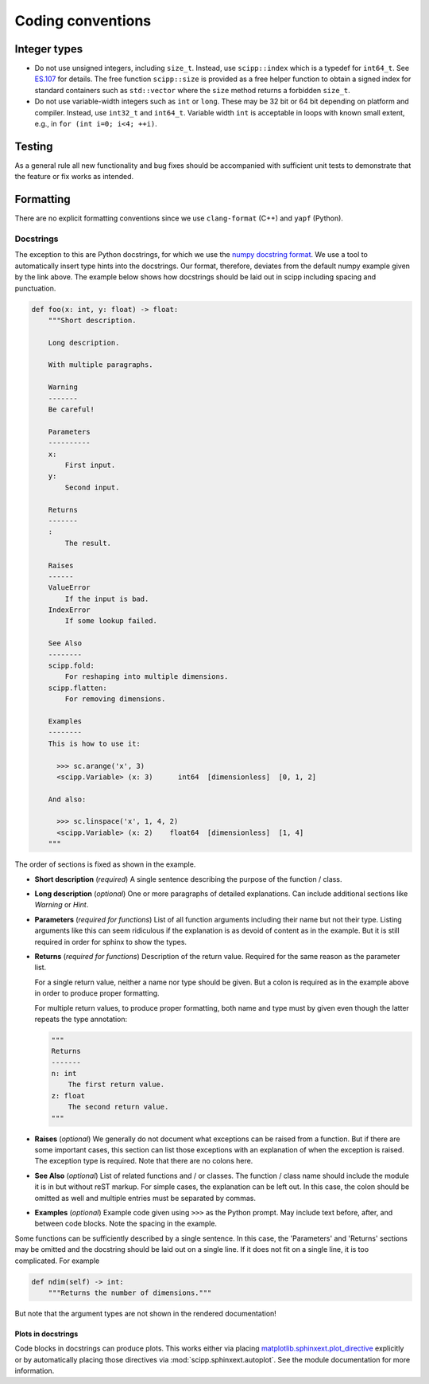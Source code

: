 Coding conventions
==================

Integer types
-------------

* Do not use unsigned integers, including ``size_t``.
  Instead, use ``scipp::index`` which is a typedef for ``int64_t``.
  See `ES.107 <https://isocpp.github.io/CppCoreGuidelines/CppCoreGuidelines#Res-subscripts>`_ for details.
  The free function ``scipp::size`` is provided as a free helper function to obtain a signed index for standard containers such as ``std::vector`` where the ``size`` method returns a forbidden ``size_t``.
* Do not use variable-width integers such as ``int`` or ``long``.
  These may be 32 bit or 64 bit depending on platform and compiler.
  Instead, use ``int32_t`` and ``int64_t``.
  Variable width ``int`` is acceptable in loops with known small extent, e.g., in ``for (int i=0; i<4; ++i)``.

Testing
-------

As a general rule all new functionality and bug fixes should be accompanied with sufficient unit tests to demonstrate that the feature or fix works as intended.

Formatting
----------

There are no explicit formatting conventions since we use ``clang-format`` (C++) and ``yapf`` (Python).

Docstrings
~~~~~~~~~~

The exception to this are Python docstrings, for which we use the
`numpy docstring format <https://www.sphinx-doc.org/en/master/usage/extensions/example_numpy.html>`_.
We use a tool to automatically insert type hints into the docstrings.
Our format, therefore, deviates from the default numpy example given by the link above.
The example below shows how docstrings should be laid out in scipp including spacing and punctuation.

.. code-block:: python

    def foo(x: int, y: float) -> float:
        """Short description.

        Long description.

        With multiple paragraphs.

        Warning
        -------
        Be careful!

        Parameters
        ----------
        x:
            First input.
        y:
            Second input.

        Returns
        -------
        :
            The result.

        Raises
        ------
        ValueError
            If the input is bad.
        IndexError
            If some lookup failed.

        See Also
        --------
        scipp.fold:
            For reshaping into multiple dimensions.
        scipp.flatten:
            For removing dimensions.

        Examples
        --------
        This is how to use it:

          >>> sc.arange('x', 3)
          <scipp.Variable> (x: 3)      int64  [dimensionless]  [0, 1, 2]

        And also:

          >>> sc.linspace('x', 1, 4, 2)
          <scipp.Variable> (x: 2)    float64  [dimensionless]  [1, 4]
        """

The order of sections is fixed as shown in the example.

* **Short description** (*required*) A single sentence describing the purpose of the function / class.
* **Long description** (*optional*) One or more paragraphs of detailed explanations.
  Can include additional sections like `Warning` or `Hint`.
* **Parameters** (*required for functions*) List of all function arguments including their name but not their type.
  Listing arguments like this can seem ridiculous if the explanation is as devoid of content as in the example.
  But it is still required in order for sphinx to show the types.
* **Returns** (*required for functions*) Description of the return value.
  Required for the same reason as the parameter list.

  For a single return value, neither a name nor type should be given.
  But a colon is required as in the example above in order to produce proper formatting.

  For multiple return values, to produce proper formatting,
  both name and type must by given even though the latter repeats the type annotation:

  .. code-block:: python

    """
    Returns
    -------
    n: int
        The first return value.
    z: float
        The second return value.
    """

* **Raises** (*optional*) We generally do not document what exceptions can be raised from a function.
  But if there are some important cases, this section can list those exceptions with an explanation
  of when the exception is raised.
  The exception type is required.
  Note that there are no colons here.
* **See Also** (*optional*) List of related functions and / or classes.
  The function / class name should include the module it is in but without reST markup.
  For simple cases, the explanation can be left out.
  In this case, the colon should be omitted as well and multiple entries must be separated by commas.
* **Examples** (*optional*) Example code given using ``>>>`` as the Python prompt.
  May include text before, after, and between code blocks.
  Note the spacing in the example.

Some functions can be sufficiently described by a single sentence.
In this case, the 'Parameters' and 'Returns' sections may be omitted and the docstring should be laid out on a single line.
If it does not fit on a single line, it is too complicated.
For example

.. code-block:: python

    def ndim(self) -> int:
        """Returns the number of dimensions."""

But note that the argument types are not shown in the rendered documentation!

Plots in docstrings
^^^^^^^^^^^^^^^^^^^

Code blocks in docstrings can produce plots.
This works either via placing
`matplotlib.sphinxext.plot_directive <https://matplotlib.org/stable/api/sphinxext_plot_directive_api.html>`_
explicitly or by automatically placing those directives via :mod:`scipp.sphinxext.autoplot`.
See the module documentation for more information.
